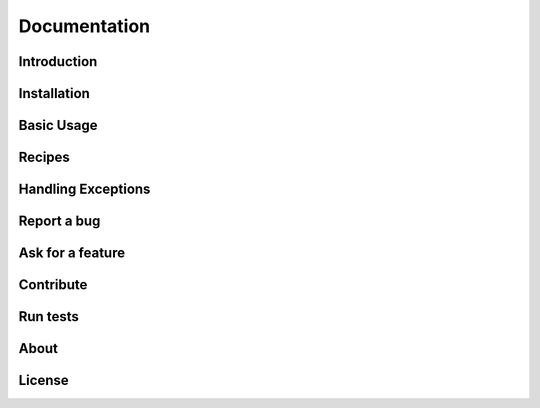 Documentation
=============

Introduction
------------

Installation
------------

Basic Usage
-----------

Recipes
-------

Handling Exceptions
-------------------

Report a bug
------------

Ask for a feature
-----------------

Contribute
----------

Run tests
---------

About
-----

License
-------
